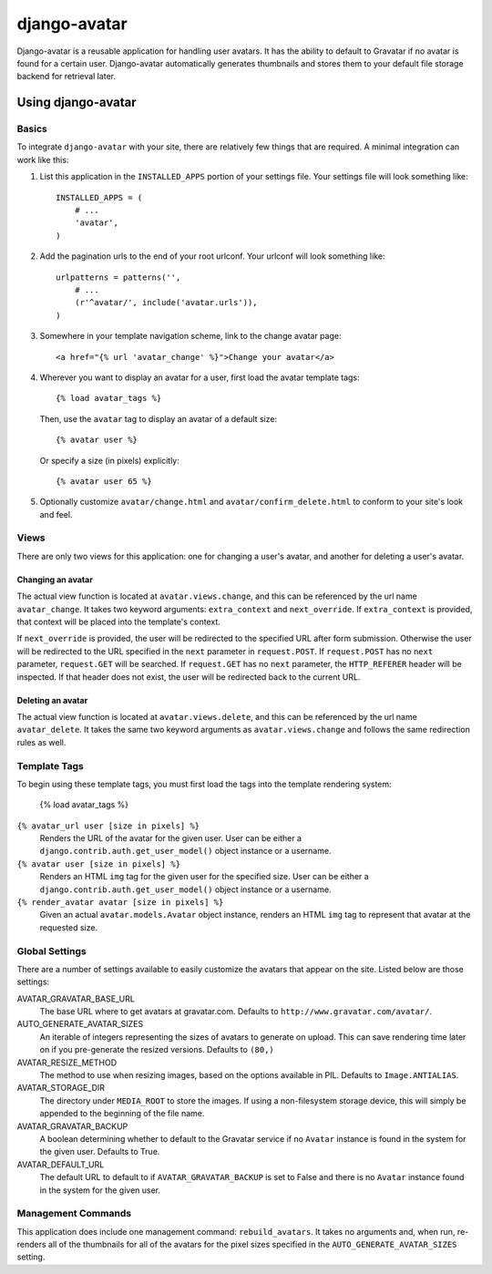 =============
django-avatar
=============

.. image:: https://secure.travis-ci.org/jezdez/django-avatar.png
    :target: http://travis-ci.org/jezdez/django-avatar

Django-avatar is a reusable application for handling user avatars.  It has the
ability to default to Gravatar if no avatar is found for a certain user.
Django-avatar automatically generates thumbnails and stores them to your default
file storage backend for retrieval later.

Using django-avatar
===================

Basics
------

To integrate ``django-avatar`` with your site, there are relatively few things
that are required.  A minimal integration can work like this:

1.  List this application in the ``INSTALLED_APPS`` portion of your settings
    file.  Your settings file will look something like::
   
        INSTALLED_APPS = (
            # ...
            'avatar',
        )

2.  Add the pagination urls to the end of your root urlconf.  Your urlconf
    will look something like::
    
        urlpatterns = patterns('',
            # ...
            (r'^avatar/', include('avatar.urls')),
        )

3.  Somewhere in your template navigation scheme, link to the change avatar
    page::
    
        <a href="{% url 'avatar_change' %}">Change your avatar</a>

4.  Wherever you want to display an avatar for a user, first load the avatar
    template tags::
    
        {% load avatar_tags %}
    
    Then, use the ``avatar`` tag to display an avatar of a default size::
    
        {% avatar user %}
    
    Or specify a size (in pixels) explicitly::
    
        {% avatar user 65 %}

5.  Optionally customize ``avatar/change.html`` and
    ``avatar/confirm_delete.html`` to conform to your site's look and feel.


Views
-----

There are only two views for this application: one for changing a user's avatar,
and another for deleting a user's avatar.

Changing an avatar
~~~~~~~~~~~~~~~~~~

The actual view function is located at ``avatar.views.change``, and this can
be referenced by the url name ``avatar_change``.  It takes two keyword
arguments: ``extra_context`` and ``next_override``.  If ``extra_context`` is
provided, that context will be placed into the template's context.  

If ``next_override`` is provided, the user will be redirected to the specified
URL after form submission.  Otherwise the user will be redirected to the URL
specified in the ``next`` parameter in ``request.POST``.  If ``request.POST``
has no ``next`` parameter, ``request.GET`` will be searched.  If ``request.GET``
has no ``next`` parameter, the ``HTTP_REFERER`` header will be inspected.  If
that header does not exist, the user will be redirected back to the current URL.

Deleting an avatar
~~~~~~~~~~~~~~~~~~

The actual view function is located at ``avatar.views.delete``, and this can be
referenced by the url name ``avatar_delete``.  It takes the same two keyword
arguments as ``avatar.views.change`` and follows the same redirection rules
as well.

Template Tags
-------------

To begin using these template tags, you must first load the tags into the
template rendering system:

    {% load avatar_tags %}

``{% avatar_url user [size in pixels] %}``
    Renders the URL of the avatar for the given user.  User can be either a
    ``django.contrib.auth.get_user_model()`` object instance or a username.

``{% avatar user [size in pixels] %}``
    Renders an HTML ``img`` tag for the given user for the specified size. User
    can be either a ``django.contrib.auth.get_user_model()`` object instance
    or a username.

``{% render_avatar avatar [size in pixels] %}``
    Given an actual ``avatar.models.Avatar`` object instance, renders an HTML
    ``img`` tag to represent that avatar at the requested size.


Global Settings
---------------

There are a number of settings available to easily customize the avatars that
appear on the site.  Listed below are those settings:

AVATAR_GRAVATAR_BASE_URL
    The base URL where to get avatars at gravatar.com. Defaults to ``http://www.gravatar.com/avatar/``.

AUTO_GENERATE_AVATAR_SIZES
    An iterable of integers representing the sizes of avatars to generate on
    upload.  This can save rendering time later on if you pre-generate the
    resized versions.  Defaults to ``(80,)``

AVATAR_RESIZE_METHOD
    The method to use when resizing images, based on the options available in
    PIL.  Defaults to ``Image.ANTIALIAS``.

AVATAR_STORAGE_DIR
    The directory under ``MEDIA_ROOT`` to store the images.  If using a
    non-filesystem storage device, this will simply be appended to the beginning
    of the file name.

AVATAR_GRAVATAR_BACKUP
    A boolean determining whether to default to the Gravatar service if no
    ``Avatar`` instance is found in the system for the given user.  Defaults to
    True.

AVATAR_DEFAULT_URL
    The default URL to default to if ``AVATAR_GRAVATAR_BACKUP`` is set to False
    and there is no ``Avatar`` instance found in the system for the given user.


Management Commands
-------------------

This application does include one management command: ``rebuild_avatars``.  It
takes no arguments and, when run, re-renders all of the thumbnails for all of
the avatars for the pixel sizes specified in the ``AUTO_GENERATE_AVATAR_SIZES``
setting.
